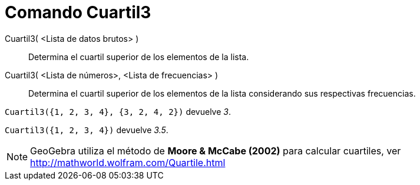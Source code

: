 = Comando Cuartil3
:page-en: commands/Quartile3_Command
ifdef::env-github[:imagesdir: /es/modules/ROOT/assets/images]

Cuartil3( <Lista de datos brutos> )::
  Determina el cuartil superior de los elementos de la lista.
Cuartil3( <Lista de números>, <Lista de frecuencias> )::
  Determina el cuartil superior de los elementos de la lista considerando sus respectivas frecuencias.

[EXAMPLE]
====

`++ Cuartil3({1, 2, 3, 4}, {3, 2, 4, 2})++` devuelve _3_.

====

[EXAMPLE]
====

`++ Cuartil3({1, 2, 3, 4})++` devuelve _3.5_.

====

[NOTE]
====

GeoGebra utiliza el método de *Moore & McCabe (2002)* para calcular cuartiles, ver
http://mathworld.wolfram.com/Quartile.html

====
